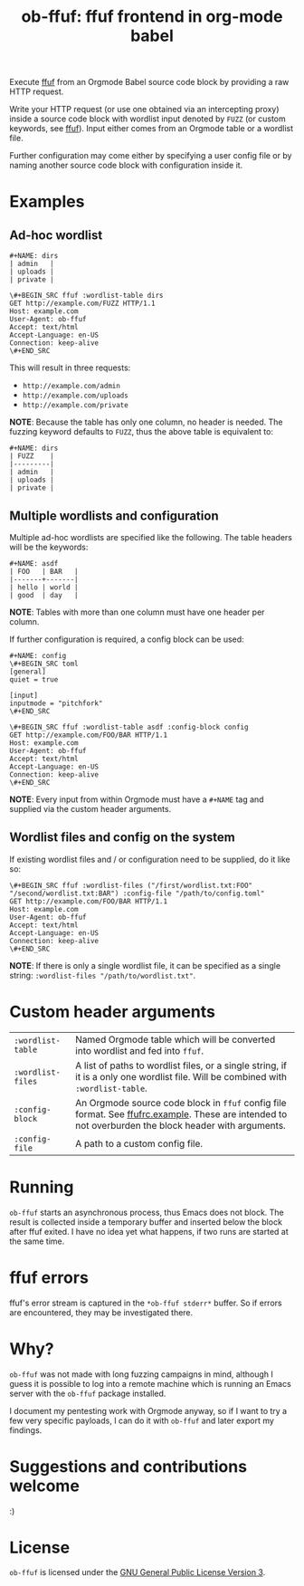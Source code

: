 #+TITLE: ob-ffuf: ffuf frontend in org-mode babel

Execute [[https://github.com/ffuf/ffuf][ffuf]] from an Orgmode Babel source code block by providing a raw HTTP request.

Write your HTTP request (or use one obtained via an intercepting proxy) inside a source code block with wordlist input denoted by =FUZZ= (or custom keywords, see [[https://github.com/ffuf/ffuf][ffuf]]). Input either comes from an Orgmode table or a wordlist file.

Further configuration may come either by specifying a user config file or by naming another source code block with configuration inside it.

* Examples
** Ad-hoc wordlist
#+BEGIN_SRC fundamental
#+NAME: dirs
| admin   |
| uploads |
| private |
#+END_SRC

#+BEGIN_SRC fundamental
\#+BEGIN_SRC ffuf :wordlist-table dirs
GET http://example.com/FUZZ HTTP/1.1
Host: example.com
User-Agent: ob-ffuf
Accept: text/html
Accept-Language: en-US
Connection: keep-alive
\#+END_SRC
#+END_SRC

This will result in three requests:
- =http://example.com/admin=
- =http://example.com/uploads=
- =http://example.com/private=

*NOTE*: Because the table has only one column, no header is needed. The fuzzing keyword defaults to =FUZZ=, thus the above table is equivalent to:

#+BEGIN_SRC fundamental
#+NAME: dirs
| FUZZ    |
|---------|
| admin   |
| uploads |
| private |
#+END_SRC

** Multiple wordlists and configuration
Multiple ad-hoc wordlists are specified like the following. The table headers will be the keywords:
#+BEGIN_SRC fundamental
#+NAME: asdf
| FOO   | BAR   |
|-------+-------|
| hello | world |
| good  | day   |
#+END_SRC

*NOTE*: Tables with more than one column must have one header per column.

If further configuration is required, a config block can be used:
#+BEGIN_SRC fundamental
#+NAME: config
\#+BEGIN_SRC toml
[general]
quiet = true

[input]
inputmode = "pitchfork"
\#+END_SRC
#+END_SRC

#+BEGIN_SRC fundamental
\#+BEGIN_SRC ffuf :wordlist-table asdf :config-block config
GET http://example.com/FOO/BAR HTTP/1.1
Host: example.com
User-Agent: ob-ffuf
Accept: text/html
Accept-Language: en-US
Connection: keep-alive
\#+END_SRC
#+END_SRC

*NOTE*: Every input from within Orgmode must have a =#+NAME= tag and supplied via the custom header arguments.

** Wordlist files and config on the system

If existing wordlist files and / or configuration need to be supplied, do it like so:
#+BEGIN_SRC fundamental
\#+BEGIN_SRC ffuf :wordlist-files ("/first/wordlist.txt:FOO" "/second/wordlist.txt:BAR") :config-file "/path/to/config.toml"
GET http://example.com/FOO/BAR HTTP/1.1
Host: example.com
User-Agent: ob-ffuf
Accept: text/html
Accept-Language: en-US
Connection: keep-alive
\#+END_SRC
#+END_SRC

*NOTE*: If there is only a single wordlist file, it can be specified as a single string: =:wordlist-files "/path/to/wordlist.txt"=.

* Custom header arguments
| =:wordlist-table= | Named Orgmode table which will be converted into wordlist and fed into =ffuf=.                                                                       |
| =:wordlist-files= | A list of paths to wordlist files, or a single string, if it is a only one wordlist file. Will be combined with =:wordlist-table=.                   |
| =:config-block=   | An Orgmode source code block in =ffuf= config file format. See [[https://github.com/ffuf/ffuf/blob/master/ffufrc.example][ffufrc.example]]. These are intended to not overburden the block header with arguments. |
| =:config-file=    | A path to a custom config file.                                                                                                                      |

* Running
=ob-ffuf= starts an asynchronous process, thus Emacs does not block. The result is collected inside a temporary buffer and inserted below the block after ffuf exited. I have no idea yet what happens, if two runs are started at the same time.

* ffuf errors
ffuf's error stream is captured in the =*ob-ffuf stderr*= buffer. So if errors are encountered, they may be investigated there.

* Why?
=ob-ffuf= was not made with long fuzzing campaigns in mind, although I guess it is possible to log into a remote machine which is running an Emacs server with the =ob-ffuf= package installed.

I document my pentesting work with Orgmode anyway, so if I want to try a few very specific payloads, I can do it with =ob-ffuf= and later export my findings.

* Suggestions and contributions welcome
:)

* License
=ob-ffuf= is licensed under the [[https://www.gnu.org/licenses/gpl-3.0.en.html][GNU General Public License Version 3]].
